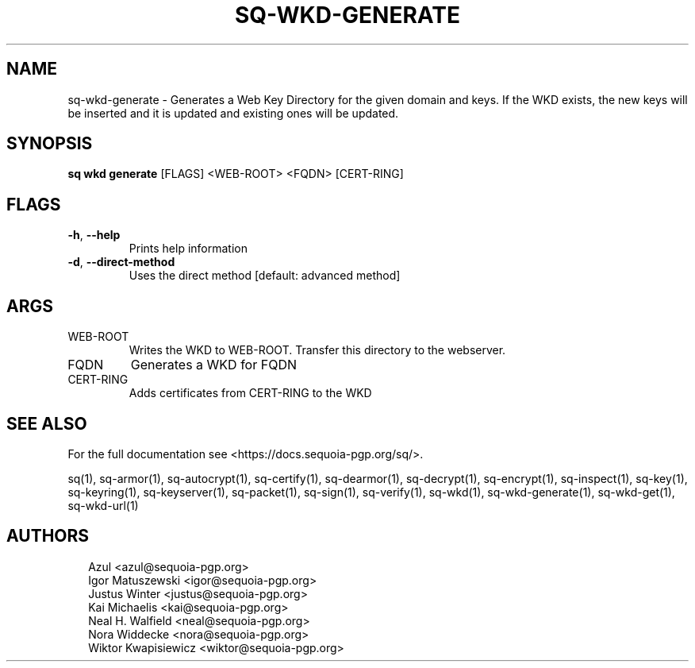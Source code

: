 .TH SQ-WKD-GENERATE "1" "JANUARY 2021" "0.24.0 (SEQUOIA-OPENPGP 1.0.0)" "USER COMMANDS" 5
.SH NAME
sq\-wkd\-generate \- Generates a Web Key Directory for the given domain and keys.  If the WKD exists, the new keys will be inserted and it is updated and existing ones will be updated.
.SH SYNOPSIS
\fBsq wkd generate\fR [FLAGS] <WEB\-ROOT> <FQDN> [CERT\-RING]
.SH FLAGS
.TP
\fB\-h\fR, \fB\-\-help\fR
Prints help information

.TP
\fB\-d\fR, \fB\-\-direct\-method\fR
Uses the direct method [default: advanced method]
.SH ARGS
.TP
WEB\-ROOT
Writes the WKD to WEB\-ROOT. Transfer this directory to the webserver.

.TP
FQDN
Generates a WKD for FQDN

.TP
CERT\-RING
Adds certificates from CERT\-RING to the WKD
.SH SEE ALSO
For the full documentation see <https://docs.sequoia\-pgp.org/sq/>.

.ad l
.nh
sq(1), sq\-armor(1), sq\-autocrypt(1), sq\-certify(1), sq\-dearmor(1), sq\-decrypt(1), sq\-encrypt(1), sq\-inspect(1), sq\-key(1), sq\-keyring(1), sq\-keyserver(1), sq\-packet(1), sq\-sign(1), sq\-verify(1), sq\-wkd(1), sq\-wkd\-generate(1), sq\-wkd\-get(1), sq\-wkd\-url(1)


.SH AUTHORS
.P
.RS 2
.nf
Azul <azul@sequoia\-pgp.org>
Igor Matuszewski <igor@sequoia\-pgp.org>
Justus Winter <justus@sequoia\-pgp.org>
Kai Michaelis <kai@sequoia\-pgp.org>
Neal H. Walfield <neal@sequoia\-pgp.org>
Nora Widdecke <nora@sequoia\-pgp.org>
Wiktor Kwapisiewicz <wiktor@sequoia\-pgp.org>
